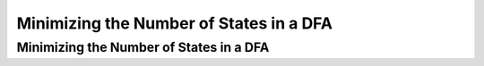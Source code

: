 .. This file is part of the OpenDSA eTextbook project. See
.. http://algoviz.org/OpenDSA for more details.
.. Copyright (c) 2012-2016 by the OpenDSA Project Contributors, and
.. distributed under an MIT open source license.

.. avmetadata::
   :author: Mostafa Mohammed
   :satisfies: 
   :topic: DFA Minimization

Minimizing the Number of States in a DFA
========================================

Minimizing the Number of States in a DFA
----------------------------------------
.. inlineav:: DFAMinimizationFF ff
   :links: AV/PIExample/DFAMinimizationFF.css DataStructures/FLA/FLA.css
   :scripts: DataStructures/FLA/FA.js AV/PIExample/DFAMinimizationFF.js DataStructures/PIFrames.js
   :output: show